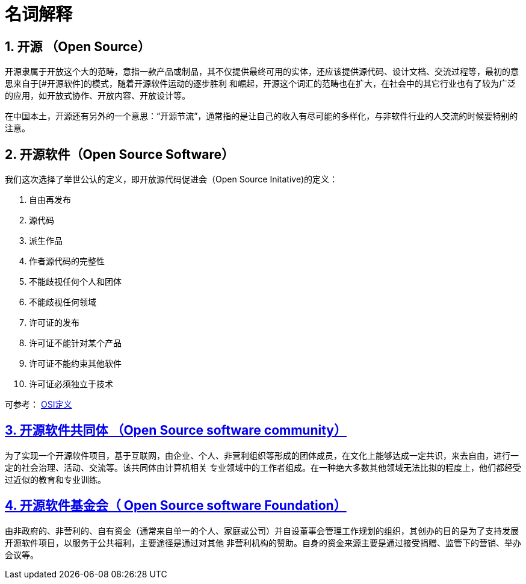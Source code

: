 [glossary]
= 名词解释

:sectnums:

== 开源 （Open Source）

开源隶属于开放这个大的范畴，意指一款产品或制品，其不仅提供最终可用的实体，还应该提供源代码、设计文档、交流过程等，最初的意思来自于[#开源软件]的模式，随着开源软件运动的逐步胜利
和崛起，开源这个词汇的范畴也在扩大，在社会中的其它行业也有了较为广泛的应用，如开放式协作、开放内容、开放设计等。

在中国本土，开源还有另外的一个意思：“开源节流”，通常指的是让自己的收入有尽可能的多样化，与非软件行业的人交流的时候要特别的注意。

==  开源软件（Open Source Software）

:sectlinks:

我们这次选择了举世公认的定义，即开放源代码促进会（Open Source Initative)的定义：

1. 自由再发布
2. 源代码
3. 派生作品
4. 作者源代码的完整性
5. 不能歧视任何个人和团体
6. 不能歧视任何领域
7. 许可证的发布
8. 许可证不能针对某个产品
9. 许可证不能约束其他软件
10. 许可证必须独立于技术

可参考： https://opensource.org/osd[OSI定义]

== 开源软件共同体 （Open Source software community）

为了实现一个开源软件项目，基于互联网，由企业、个人、非营利组织等形成的团体成员，在文化上能够达成一定共识，来去自由，进行一定的社会治理、活动、交流等。该共同体由计算机相关
专业领域中的工作者组成。在一种绝大多数其他领域无法比拟的程度上，他们都经受过近似的教育和专业训练。

== 开源软件基金会（ Open Source software Foundation）

由非政府的、非营利的、自有资金（通常来自单一的个人、家庭或公司）并自设董事会管理工作规划的组织，其创办的目的是为了支持发展开源软件项目，以服务于公共福利，主要途径是通过对其他
非营利机构的赞助。自身的资金来源主要是通过接受捐赠、监管下的营销、举办会议等。
